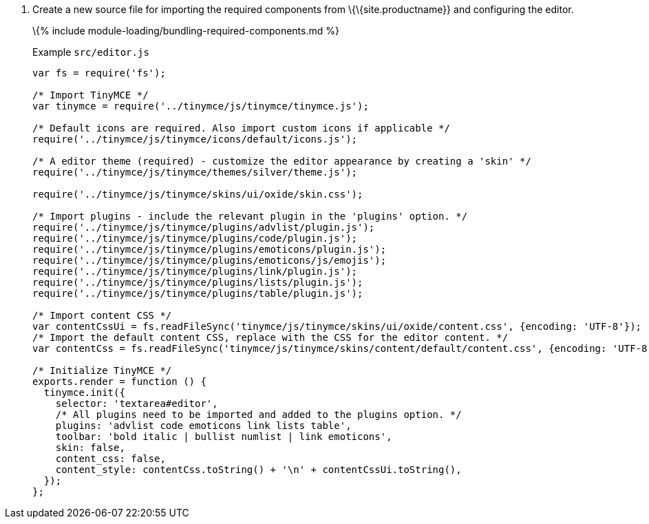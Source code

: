 [arabic]
. Create a new source file for importing the required components from \{\{site.productname}} and configuring the editor.
+
\{% include module-loading/bundling-required-components.md %}
+
Example `+src/editor.js+`
+
[source,js]
----
var fs = require('fs');

/* Import TinyMCE */
var tinymce = require('../tinymce/js/tinymce/tinymce.js');

/* Default icons are required. Also import custom icons if applicable */
require('../tinymce/js/tinymce/icons/default/icons.js');

/* A editor theme (required) - customize the editor appearance by creating a 'skin' */
require('../tinymce/js/tinymce/themes/silver/theme.js');

require('../tinymce/js/tinymce/skins/ui/oxide/skin.css');

/* Import plugins - include the relevant plugin in the 'plugins' option. */
require('../tinymce/js/tinymce/plugins/advlist/plugin.js');
require('../tinymce/js/tinymce/plugins/code/plugin.js');
require('../tinymce/js/tinymce/plugins/emoticons/plugin.js');
require('../tinymce/js/tinymce/plugins/emoticons/js/emojis');
require('../tinymce/js/tinymce/plugins/link/plugin.js');
require('../tinymce/js/tinymce/plugins/lists/plugin.js');
require('../tinymce/js/tinymce/plugins/table/plugin.js');

/* Import content CSS */
var contentCssUi = fs.readFileSync('tinymce/js/tinymce/skins/ui/oxide/content.css', {encoding: 'UTF-8'});
/* Import the default content CSS, replace with the CSS for the editor content. */
var contentCss = fs.readFileSync('tinymce/js/tinymce/skins/content/default/content.css', {encoding: 'UTF-8'});

/* Initialize TinyMCE */
exports.render = function () {
  tinymce.init({
    selector: 'textarea#editor',
    /* All plugins need to be imported and added to the plugins option. */
    plugins: 'advlist code emoticons link lists table',
    toolbar: 'bold italic | bullist numlist | link emoticons',
    skin: false,
    content_css: false,
    content_style: contentCss.toString() + '\n' + contentCssUi.toString(),
  });
};
----
